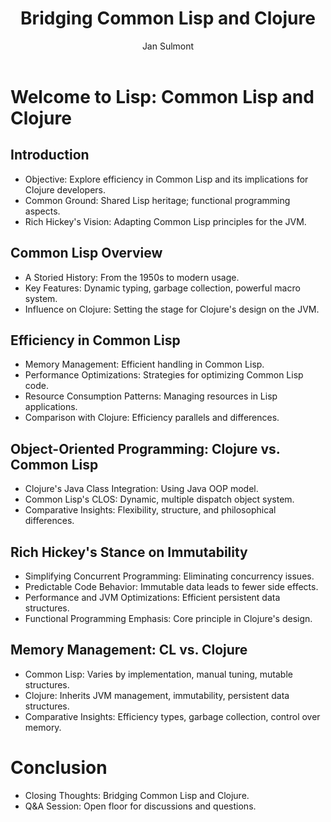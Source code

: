 #+TITLE: Bridging Common Lisp and Clojure
#+AUTHOR: Jan Sulmont
#+REVEAL_ROOT: http://cdn.jsdelivr.net/reveal.js/3.0.0/
#+REVEAL_TRANS: Slide
#+REVEAL_THEME: black
#+OPTIONS: num:nil

* Welcome to Lisp: Common Lisp and Clojure
** Introduction
   - Objective: Explore efficiency in Common Lisp and its implications for Clojure developers.
   - Common Ground: Shared Lisp heritage; functional programming aspects.
   - Rich Hickey's Vision: Adapting Common Lisp principles for the JVM.

** Common Lisp Overview
   - A Storied History: From the 1950s to modern usage.
   - Key Features: Dynamic typing, garbage collection, powerful macro system.
   - Influence on Clojure: Setting the stage for Clojure's design on the JVM.

** Efficiency in Common Lisp
   - Memory Management: Efficient handling in Common Lisp.
   - Performance Optimizations: Strategies for optimizing Common Lisp code.
   - Resource Consumption Patterns: Managing resources in Lisp applications.
   - Comparison with Clojure: Efficiency parallels and differences.

** Object-Oriented Programming: Clojure vs. Common Lisp
   - Clojure's Java Class Integration: Using Java OOP model.
   - Common Lisp's CLOS: Dynamic, multiple dispatch object system.
   - Comparative Insights: Flexibility, structure, and philosophical differences.

** Rich Hickey's Stance on Immutability
   - Simplifying Concurrent Programming: Eliminating concurrency issues.
   - Predictable Code Behavior: Immutable data leads to fewer side effects.
   - Performance and JVM Optimizations: Efficient persistent data structures.
   - Functional Programming Emphasis: Core principle in Clojure's design.

** Memory Management: CL vs. Clojure
   - Common Lisp: Varies by implementation, manual tuning, mutable structures.
   - Clojure: Inherits JVM management, immutability, persistent data structures.
   - Comparative Insights: Efficiency types, garbage collection, control over memory.

* Conclusion
   - Closing Thoughts: Bridging Common Lisp and Clojure.
   - Q&A Session: Open floor for discussions and questions.
